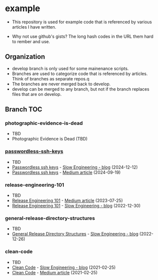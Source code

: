 * example
- This repository is used for example code that is referenced by
  various articles I have written.

- Why not use github's gists? The long hash codes in the URL them hard
  to rember and use.

** Organization
+ develop branch is only used for some mainenance scripts.
+ Branches are used to categorize code that is referenced by articles.
  Think of branches as separate repos.q
+ The branches are never merged back to develop.
+ develop can be merged to any branch, but not if the branch replaces
  files that are on develop.
** Branch TOC
*** photographic-evidence-is-dead
- TBD
+ Photographic Evidence is Dead (TBD)

*** [[https://github.com/TurtleEngr/example/tree/passwordless-ssh-keys][passwordless-ssh-keys]]
- TBD
+ [[https://slowengineering.wordpress.com/2024/12/12/passwordless-ssh-keys/][Passwordless ssh keys]] - [[https://slowengineering.wordpress.com/][Slow Engineering - blog]] (2024-12-12)
+ [[https://medium.com/slow-engineering/passwordless-ssh-keys-6ddc79bec3f8][Passwordless ssh keys]] - [[https://medium.com/][Medium article]] (2024-09-19)

*** release-engineering-101
- TBD
+ [[https://medium.com/slow-engineering/release-engineering-101-54d0ac60f6fd][Release Engineering 101]] - [[https://medium.com/][Medium article]] (2023-07-25)
+ [[https://slowengineering.wordpress.com/2022/12/30/release-engineering-101/][Release Engineering 101]] - [[https://slowengineering.wordpress.com/][Slow Engineering - blog]] (2022-12-30)

*** general-release-directory-structures
- TBD
+ [[https://slowengineering.wordpress.com/2022/12/26/general-release-directory-structures/][General Release Directory Structures]] - [[https://slowengineering.wordpress.com/][Slow Engineering - blog]] (2022-12-26)

*** clean-code
- TBD
+ [[https://slowengineering.wordpress.com/2021/02/25/clean-code/][Clean Code]] - [[https://slowengineering.wordpress.com/][Slow Engineering - blog]] (2021-02-25)
+ [[https://medium.com/slow-engineering/clean-code-aadbb6cdcaf0][Clean Code]] - [[https://medium.com/][Medium article]] (2021-02-25)
